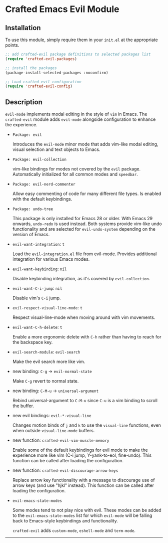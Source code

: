 * Crafted Emacs Evil Module

** Installation

To use this module, simply require them in your =init.el= at the appropriate
points.

#+begin_src emacs-lisp
;; add crafted-evil package definitions to selected packages list
(require 'crafted-evil-packages)

;; install the packages
(package-install-selected-packages :noconfirm)

;; Load crafted-evil configuration
(require 'crafted-evil-config)
#+end_src

** Description

=evil-mode= implements modal editing in the style of =vim= in Emacs.
The =crafted-evil= module adds =evil-mode= alongside configuration to enhance
the experience.

- =Package: evil=

  Introduces the ~evil-mode~ minor mode that adds vim-like modal editing,
  visual selection and text objects to Emacs.

- =Package: evil-collection=

  vim-like bindings for modes not covered by the ~evil~ package.
  Automatically initialized for all common modes and ~speedbar~.

- =Package: evil-nerd-commenter=

  Allow easy commenting of code for many different file types.
  Is enabled with the default keybindings.

- =Package: undo-tree=

  This package is only installed for Emacs 28 or older.
  With Emacs 29 onwards, =undo-redo= is used instead.
  Both systems provide vim-like undo functionality and are selected for
  ~evil-undo-system~ depending on the version of Emacs.


- =evil-want-integration=: =t=

  Load the =evil-integration.el= file from evil-mode.
  Provides additional integration for various Emacs modes.

- =evil-want-keybinding=: =nil=

  Disable keybinding integration, as it's covered by =evil-collection=.

- =evil-want-C-i-jump=: =nil=

  Disable vim's ~C-i~ jump.

- =evil-respect-visual-line-mode=: =t=

  Respect visual-line-mode when moving around with vim movements.

- =evil-want-C-h-delete=: =t=

  Enable a more ergonomic delete with ~C-h~ rather than having to reach for
  the backspace key.

- =evil-search-module=: =evil-search=

  Make the evil search more like vim.

- new binding: =C-g= \rightarrow =evil-normal-state=

  Make ~C-g~ revert to normal state.

- new binding: =C-M-u= \rightarrow =universal-argument=

  Rebind universal-argument to ~C-M-u~ since ~C-u~ is a vim binding to scroll
  the buffer.

- new evil bindings: =evil-*-visual-line=

  Changes motion binds of ~j~ and ~k~ to use the ~visual-line~ functions, even
  when outside ~visual-line-mode~ buffers.

- new function: =crafted-evil-vim-muscle-memory=

  Enable some of the default keybindings for evil mode to make the
  experience more like vim (C-i jump, Y-yank-to-eol, fine-undo).
  This function can be called after loading the configuration.

- new function: =crafted-evil-discourage-arrow-keys=

  Replace arrow key functionality with a message to discourage use of
  arrow keys (and use "hjkl" instead).
  This function can be called after loading the configuration.

- =evil-emacs-state-modes=

  Some modes tend to not play nice with evil.
  These modes can be added to the ~evil-emacs-state-modes~ list for which
  =evil-mode= will be falling back to Emacs-style keybindings and functionality.

  =crafted-evil= adds ~custom-mode~, ~eshell-mode~ and ~term-mode~.

-----
# Local Variables:
# fill-column: 80
# eval: (auto-fill-mode 1)
# End:
